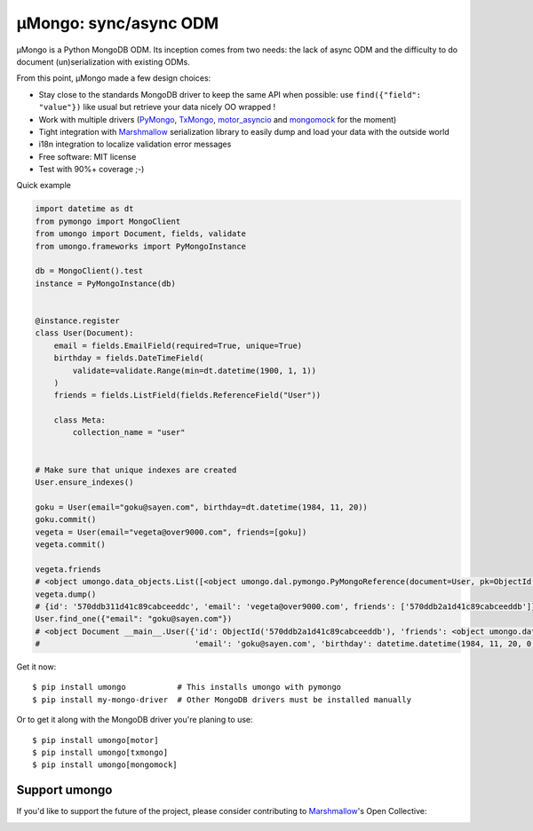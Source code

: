 ======================
μMongo: sync/async ODM
======================

|pypi| |build-status| |pre-commit| |docs| |coverage|

.. |pypi| image:: https://badgen.net/pypi/v/umongo
    :target: https://pypi.org/project/umongo/
    :alt: Latest version

.. |build-status| image:: https://github.com/Scille/umongo/actions/workflows/build-release.yml/badge.svg
    :target: https://github.com/Scille/umongo/actions/workflows/build-release.yml
    :alt: Build status

.. |pre-commit| image:: https://results.pre-commit.ci/badge/github/Scille/umongo/main.svg
   :target: https://results.pre-commit.ci/latest/github/Scille/umongo/main
   :alt: pre-commit.ci status

.. |docs| image:: https://readthedocs.org/projects/umongo/badge/
   :target: https://umongo.readthedocs.io/
   :alt: Documentation

.. |coverage| image:: https://codecov.io/github/Scille/umongo/graph/badge.svg
   :target: https://codecov.io/github/Scille/umongo
   :alt: Coverage

μMongo is a Python MongoDB ODM. Its inception comes from two needs:
the lack of async ODM and the difficulty to do document (un)serialization
with existing ODMs.

From this point, μMongo made a few design choices:

- Stay close to the standards MongoDB driver to keep the same API when possible:
  use ``find({"field": "value"})`` like usual but retrieve your data nicely OO wrapped !
- Work with multiple drivers (PyMongo_, TxMongo_, motor_asyncio_ and mongomock_ for the moment)
- Tight integration with Marshmallow_ serialization library to easily
  dump and load your data with the outside world
- i18n integration to localize validation error messages
- Free software: MIT license
- Test with 90%+ coverage ;-)

Quick example

.. code-block:: python

    import datetime as dt
    from pymongo import MongoClient
    from umongo import Document, fields, validate
    from umongo.frameworks import PyMongoInstance

    db = MongoClient().test
    instance = PyMongoInstance(db)


    @instance.register
    class User(Document):
        email = fields.EmailField(required=True, unique=True)
        birthday = fields.DateTimeField(
            validate=validate.Range(min=dt.datetime(1900, 1, 1))
        )
        friends = fields.ListField(fields.ReferenceField("User"))

        class Meta:
            collection_name = "user"


    # Make sure that unique indexes are created
    User.ensure_indexes()

    goku = User(email="goku@sayen.com", birthday=dt.datetime(1984, 11, 20))
    goku.commit()
    vegeta = User(email="vegeta@over9000.com", friends=[goku])
    vegeta.commit()

    vegeta.friends
    # <object umongo.data_objects.List([<object umongo.dal.pymongo.PyMongoReference(document=User, pk=ObjectId('5717568613adf27be6363f78'))>])>
    vegeta.dump()
    # {id': '570ddb311d41c89cabceeddc', 'email': 'vegeta@over9000.com', friends': ['570ddb2a1d41c89cabceeddb']}
    User.find_one({"email": "goku@sayen.com"})
    # <object Document __main__.User({'id': ObjectId('570ddb2a1d41c89cabceeddb'), 'friends': <object umongo.data_objects.List([])>,
    #                                 'email': 'goku@sayen.com', 'birthday': datetime.datetime(1984, 11, 20, 0, 0)})>

Get it now::

    $ pip install umongo           # This installs umongo with pymongo
    $ pip install my-mongo-driver  # Other MongoDB drivers must be installed manually

Or to get it along with the MongoDB driver you're planing to use::

    $ pip install umongo[motor]
    $ pip install umongo[txmongo]
    $ pip install umongo[mongomock]

Support umongo
==============

If you'd like to support the future of the project, please consider
contributing to Marshmallow_'s Open Collective:

.. image:: https://opencollective.com/marshmallow/donate/button.png
    :target: https://opencollective.com/marshmallow
    :width: 200
    :alt: Donate to our collective


.. _PyMongo: https://api.mongodb.org/python/current/
.. _TxMongo: https://txmongo.readthedocs.org/en/latest/
.. _motor_asyncio: https://motor.readthedocs.org/en/stable/
.. _mongomock: https://github.com/vmalloc/mongomock
.. _Marshmallow: http://marshmallow.readthedocs.org
